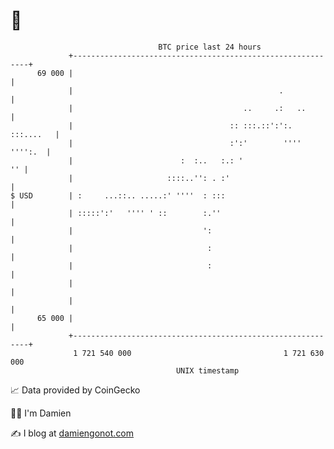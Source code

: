 * 👋

#+begin_example
                                    BTC price last 24 hours                    
                +------------------------------------------------------------+ 
         69 000 |                                                            | 
                |                                              .             | 
                |                                      ..     .:   ..        | 
                |                                   :: :::.::':':. :::....   | 
                |                                   :':'        '''' '''':.  | 
                |                        :  :..   :.: '                   '' | 
                |                     ::::..'': . :'                         | 
   $ USD        | :     ...::.. .....:' ''''  : :::                          | 
                | :::::':'   '''' ' ::        :.''                           | 
                |                             ':                             | 
                |                              :                             | 
                |                              :                             | 
                |                                                            | 
                |                                                            | 
         65 000 |                                                            | 
                +------------------------------------------------------------+ 
                 1 721 540 000                                  1 721 630 000  
                                        UNIX timestamp                         
#+end_example
📈 Data provided by CoinGecko

🧑‍💻 I'm Damien

✍️ I blog at [[https://www.damiengonot.com][damiengonot.com]]
